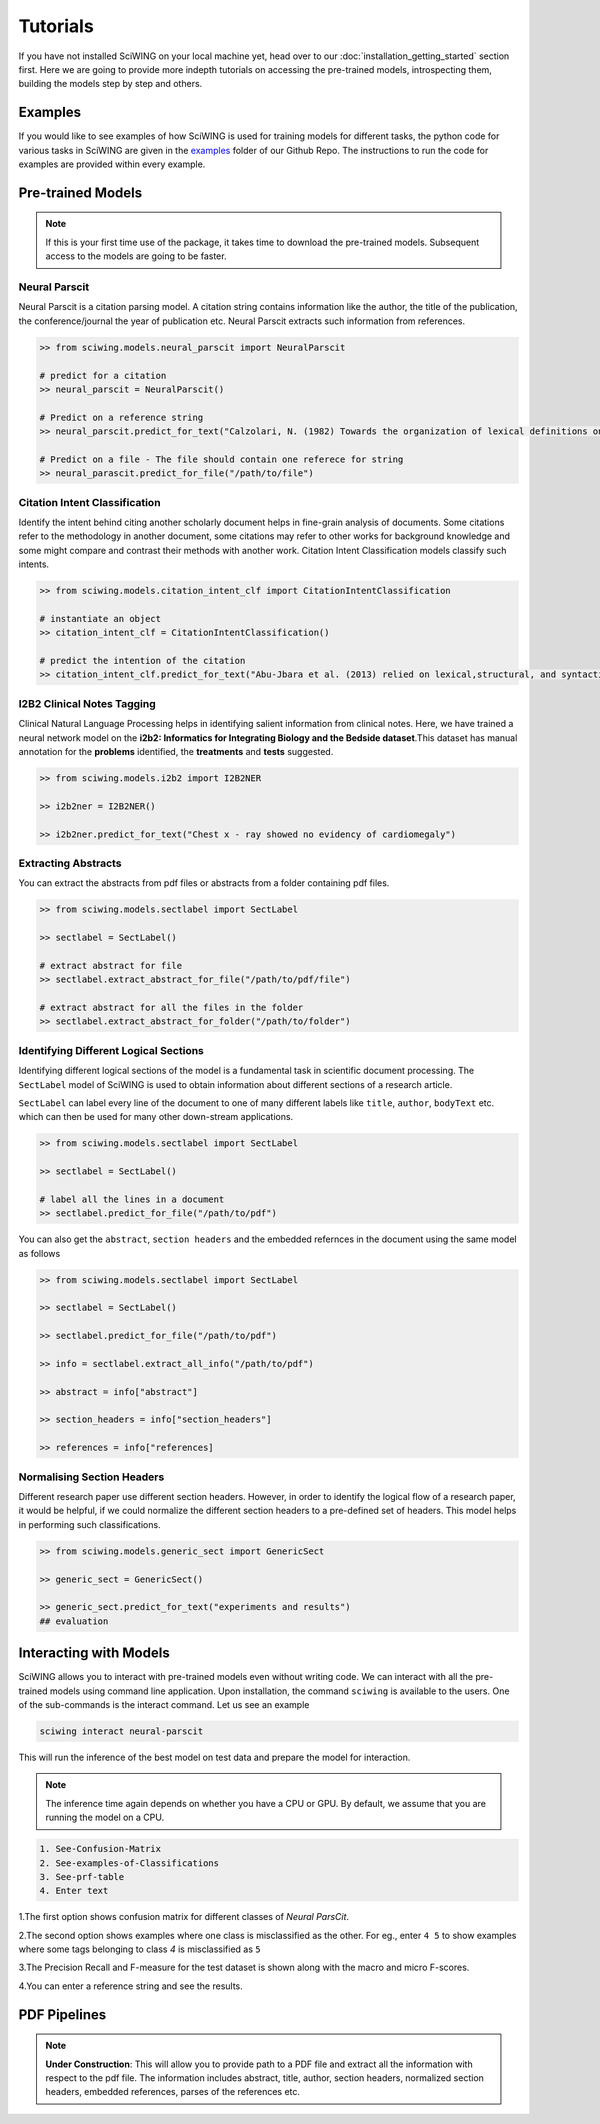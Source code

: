 Tutorials
==========

If you have not installed SciWING on your local machine yet, head over to our
:doc:`installation_getting_started` section first. Here we are going to provide more indepth tutorials
on accessing the pre-trained models, introspecting them, building the models step by step and others.


Examples
------------------
If you would like to see examples of how SciWING is used for training models for different tasks,
the python code for various tasks in SciWING are given in the examples_ folder of our Github Repo.
The instructions to run the code for examples are provided within every example.


.. _examples: https://github.com/abhinavkashyap/sciwing/tree/master/examples




Pre-trained Models
-------------------
.. note::
    If this is your first time use of the package, it takes time to download the pre-trained models.
    Subsequent access to the models are going to be faster.



Neural Parscit
^^^^^^^^^^^^^^^^
Neural Parscit is a citation parsing model. A citation string contains information like the author,
the title of the publication, the conference/journal the year of publication etc.
Neural Parscit extracts such information from references.

.. code-block:: Python

    >> from sciwing.models.neural_parscit import NeuralParscit

    # predict for a citation
    >> neural_parscit = NeuralParscit()

    # Predict on a reference string
    >> neural_parscit.predict_for_text("Calzolari, N. (1982) Towards the organization of lexical definitions on a database structure. In E. Hajicova (Ed.), COLING '82 Abstracts, Charles University, Prague, pp.61-64.")

    # Predict on a file - The file should contain one referece for string
    >> neural_parascit.predict_for_file("/path/to/file")


Citation Intent Classification
^^^^^^^^^^^^^^^^^^^^^^^^^^^^^^^
Identify the intent behind citing another scholarly document helps in fine-grain analysis of documents.
Some citations refer to the methodology in another document, some citations may refer to other works
for background knowledge and some might compare and contrast their methods with another work. Citation
Intent Classification models classify such intents.

.. code-block:: Python

    >> from sciwing.models.citation_intent_clf import CitationIntentClassification

    # instantiate an object
    >> citation_intent_clf = CitationIntentClassification()

    # predict the intention of the citation
    >> citation_intent_clf.predict_for_text("Abu-Jbara et al. (2013) relied on lexical,structural, and syntactic features and a linear SVMfor classification.")


I2B2 Clinical Notes Tagging
^^^^^^^^^^^^^^^^^^^^^^^^^^^^^
Clinical Natural Language Processing helps in identifying salient information from clinical notes.
Here, we have trained a neural network model on the **i2b2: Informatics for Integrating Biology and
the Bedside dataset**.This dataset has manual annotation for the **problems** identified, the **treatments**
and **tests** suggested.


.. code-block:: Python

    >> from sciwing.models.i2b2 import I2B2NER

    >> i2b2ner = I2B2NER()

    >> i2b2ner.predict_for_text("Chest x - ray showed no evidency of cardiomegaly")

Extracting Abstracts
^^^^^^^^^^^^^^^^^^^^^^^
You can extract the abstracts from pdf files or abstracts from a folder containing pdf files.

.. code-block:: Python

    >> from sciwing.models.sectlabel import SectLabel

    >> sectlabel = SectLabel()

    # extract abstract for file
    >> sectlabel.extract_abstract_for_file("/path/to/pdf/file")

    # extract abstract for all the files in the folder
    >> sectlabel.extract_abstract_for_folder("/path/to/folder")



Identifying Different Logical Sections
^^^^^^^^^^^^^^^^^^^^^^^^^^^^^^^^^^^^^^^
Identifying different logical sections of the model is a fundamental task in scientific document processing.
The ``SectLabel`` model of SciWING is used to obtain information about different sections of a research
article.

``SectLabel`` can label every line of the document to one of many different labels like
``title``, ``author``, ``bodyText`` etc. which can then be used for many other down-stream
applications.

.. code-block:: Python

    >> from sciwing.models.sectlabel import SectLabel

    >> sectlabel = SectLabel()

    # label all the lines in a document
    >> sectlabel.predict_for_file("/path/to/pdf")

You can also get the ``abstract``, ``section headers`` and the embedded refernces in the document
using the same model as follows


.. code-block:: Python

    >> from sciwing.models.sectlabel import SectLabel

    >> sectlabel = SectLabel()

    >> sectlabel.predict_for_file("/path/to/pdf")

    >> info = sectlabel.extract_all_info("/path/to/pdf")

    >> abstract = info["abstract"]

    >> section_headers = info["section_headers"]

    >> references = info["references]



Normalising Section Headers
^^^^^^^^^^^^^^^^^^^^^^^^^^^^
Different research paper use different section headers. However, in order to identify the logical flow
of a research paper, it would be helpful, if we could normalize the different section headers to a
pre-defined set of headers. This model helps in performing such classifications.

.. code-block:: Python

    >> from sciwing.models.generic_sect import GenericSect

    >> generic_sect = GenericSect()

    >> generic_sect.predict_for_text("experiments and results")
    ## evaluation


Interacting with Models
---------------------------------
SciWING allows you to interact with pre-trained models even without writing code. We can interact with
all the pre-trained models using command line application. Upon installation, the command
``sciwing`` is available to the users. One of the sub-commands is the interact command. Let us
see an example

.. code-block:: bash

    sciwing interact neural-parscit

This will run the inference of the best model on test data and prepare the model for interaction.

.. note::
    The inference time again depends on whether you have a CPU or GPU. By default, we assume
    that you are running the model on a CPU.

.. code-block:: bash

  1. See-Confusion-Matrix
  2. See-examples-of-Classifications
  3. See-prf-table
  4. Enter text

1.The first option shows confusion matrix for different classes of `Neural ParsCit`.

2.The second option shows examples where one class is misclassified as the other. For eg., enter
``4 5`` to show examples where some tags belonging to class `4` is misclassified as ``5``

3.The Precision Recall and F-measure for the test dataset is shown along with the macro and micro F-scores.

4.You can enter a reference string and see the results.


PDF Pipelines
-----------------------
.. note::
    **Under Construction**: This will allow you to provide path to a PDF file and extract all the
    information with respect to the pdf file. The information includes abstract, title, author,
    section headers, normalized section headers, embedded references, parses of the references etc.




